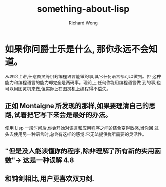 # -*- mode: org -*-
# Last modified: <2013-02-28 18:29:33 Thursday by richard>
#+STARTUP: showall
#+LaTeX_CLASS: chinese-export
#+TODO: TODO(t) UNDERGOING(u) | DONE(d) CANCELED(c)
#+TITLE:   something-about-lisp
#+AUTHOR: Richard Wong

* 如果你问爵士乐是什么, 那你永远不会知道。
  从理论上讲,任意图灵等价的编程语言能做的事,其它任何语言都可以做到。但
  这种能力和编程语言的能力却完全是两码事。理论上,任何你能用编程语言做
  到的事,也可以用图灵机来做,但实际上在图灵机上编程得不偿失。

** 正如 Montaigne 所发现的那样,如果要理清自己的思路,试着把它写下来会是最好的办法。

使用 Lisp 一段时间后,你会开始对语言和应用程序之间的结合变得敏感,当你回
过头去使用另一种语言时,总会有这样的感觉:它无法提供你所需要的灵活性。

** "但是没人能读懂你的程序,除非理解了所有新的实用函数"-> 这是一种误解 4.8

** 和钝剑相比,用户更喜欢双刃剑.
